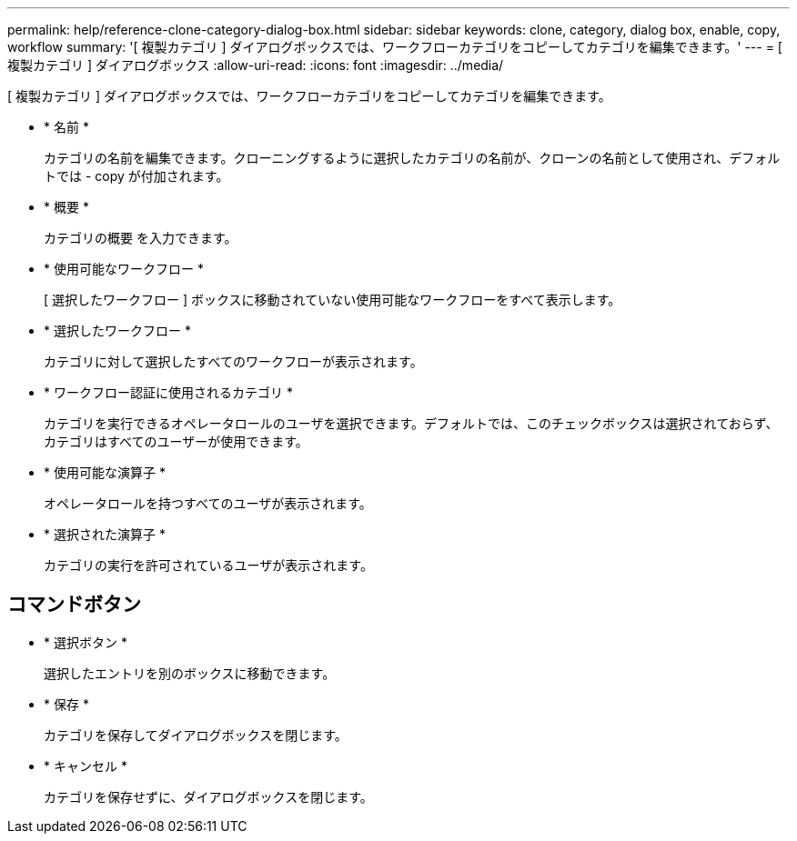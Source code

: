 ---
permalink: help/reference-clone-category-dialog-box.html 
sidebar: sidebar 
keywords: clone, category, dialog box, enable, copy, workflow 
summary: '[ 複製カテゴリ ] ダイアログボックスでは、ワークフローカテゴリをコピーしてカテゴリを編集できます。' 
---
= [ 複製カテゴリ ] ダイアログボックス
:allow-uri-read: 
:icons: font
:imagesdir: ../media/


[role="lead"]
[ 複製カテゴリ ] ダイアログボックスでは、ワークフローカテゴリをコピーしてカテゴリを編集できます。

* * 名前 *
+
カテゴリの名前を編集できます。クローニングするように選択したカテゴリの名前が、クローンの名前として使用され、デフォルトでは - copy が付加されます。

* * 概要 *
+
カテゴリの概要 を入力できます。

* * 使用可能なワークフロー *
+
[ 選択したワークフロー ] ボックスに移動されていない使用可能なワークフローをすべて表示します。

* * 選択したワークフロー *
+
カテゴリに対して選択したすべてのワークフローが表示されます。

* * ワークフロー認証に使用されるカテゴリ *
+
カテゴリを実行できるオペレータロールのユーザを選択できます。デフォルトでは、このチェックボックスは選択されておらず、カテゴリはすべてのユーザーが使用できます。

* * 使用可能な演算子 *
+
オペレータロールを持つすべてのユーザが表示されます。

* * 選択された演算子 *
+
カテゴリの実行を許可されているユーザが表示されます。





== コマンドボタン

* * 選択ボタン *
+
選択したエントリを別のボックスに移動できます。

* * 保存 *
+
カテゴリを保存してダイアログボックスを閉じます。

* * キャンセル *
+
カテゴリを保存せずに、ダイアログボックスを閉じます。


